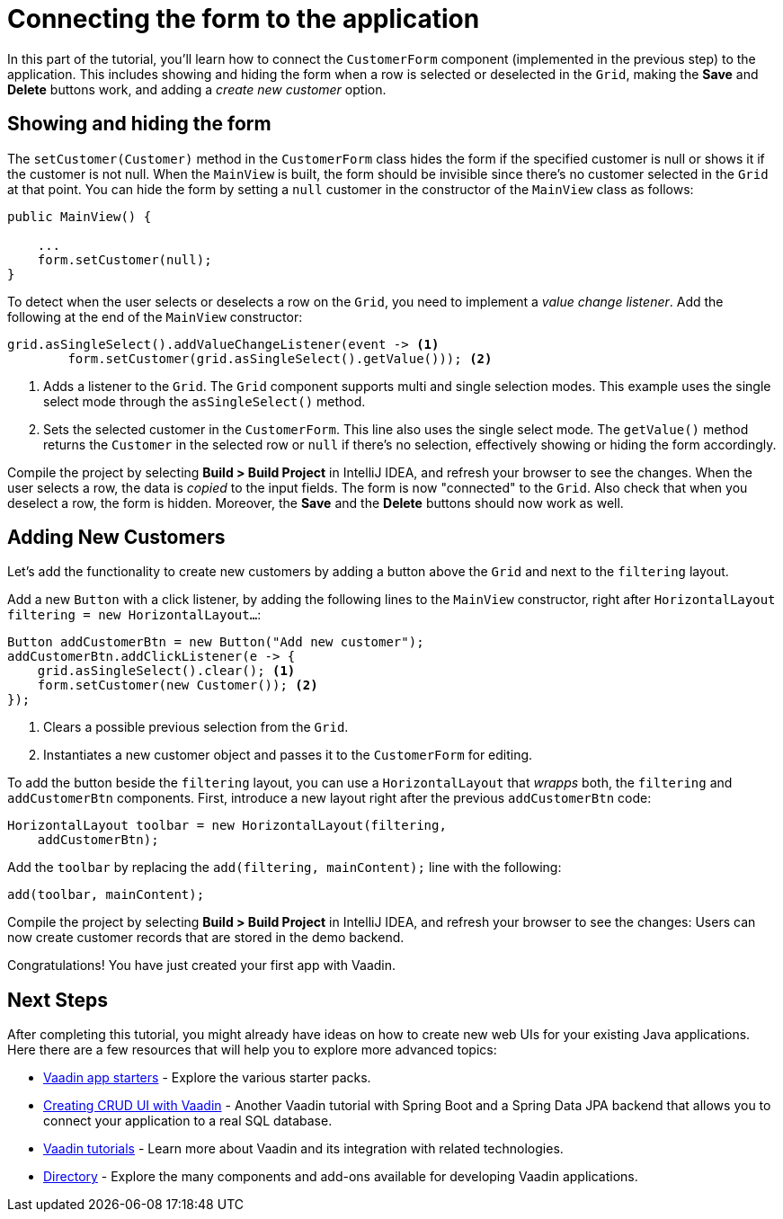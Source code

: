 [[flow.tutorial.form]]
= Connecting the form to the application

:title: Part 4 - Connecting the form to the application
:author: Vaadin
:description: Learn how connect a custom form to a main layout
:tags: Flow, Java
:imagesdir: ./images
:linkattrs:

In this part of the tutorial, you'll learn how to connect the `CustomerForm` component (implemented in the previous step) to the application. This includes showing and hiding the form when a row is selected or deselected in the `Grid`, making the *Save* and *Delete* buttons work, and adding a _create new customer_ option.

== Showing and hiding the form

The `setCustomer(Customer)` method in the `CustomerForm` class hides the form if the specified customer is null or shows it if the customer is not null. When the `MainView` is built, the form should be invisible since there's no customer selected in the `Grid` at that point. You can hide the form by setting a `null` customer in the constructor of the `MainView` class as follows:

[source,java]
----
public MainView() {

    ...
    form.setCustomer(null);
}
----

To detect when the user selects or deselects a row on the `Grid`, you need to implement a _value change listener_. Add the following at the end of the `MainView` constructor:

[source,java]
----
grid.asSingleSelect().addValueChangeListener(event -> <1>
        form.setCustomer(grid.asSingleSelect().getValue())); <2>
----
<1> Adds a listener to the `Grid`. The `Grid` component supports multi and single selection modes. This example uses the single select mode through the `asSingleSelect()` method.

<2> Sets the selected customer in the `CustomerForm`. This line also uses the single select mode. The `getValue()` method returns the `Customer` in the selected row or `null` if there's no selection, effectively showing or hiding the form accordingly.

Compile the project by selecting *Build > Build Project* in IntelliJ IDEA, and refresh your browser to see the changes. When the user selects a row, the data is _copied_ to the input fields. The form is now "connected" to the `Grid`. Also check that when you deselect a row, the form is hidden. Moreover, the *Save* and the *Delete* buttons should now work as well.

== Adding New Customers

Let's add the functionality to create new customers by adding a button above the `Grid` and next to the `filtering` layout.

Add a new `Button` with a click listener, by adding the following lines to the `MainView` constructor, right after `HorizontalLayout filtering = new HorizontalLayout...`:

[source,java]
----
Button addCustomerBtn = new Button("Add new customer");
addCustomerBtn.addClickListener(e -> {
    grid.asSingleSelect().clear(); <1>
    form.setCustomer(new Customer()); <2>
});
----
<1> Clears a possible previous selection from the `Grid`.

<2> Instantiates a new customer object and passes it to the `CustomerForm` for editing.

To add the button beside the `filtering` layout, you can use a `HorizontalLayout` that _wrapps_ both, the `filtering` and `addCustomerBtn` components. First, introduce a new layout right after the previous `addCustomerBtn` code:

[source,java]
----
HorizontalLayout toolbar = new HorizontalLayout(filtering,
    addCustomerBtn);
----

Add the `toolbar` by replacing the `add(filtering, mainContent);` line with the following:

[source,java]
----
add(toolbar, mainContent);
----

Compile the project by selecting *Build > Build Project* in IntelliJ IDEA, and refresh your browser to see the changes: Users can now create customer records that are stored in the demo backend.

Congratulations! You have just created your first app with Vaadin.

== Next Steps

After completing this tutorial, you might already have ideas on how to create new web UIs for your existing Java applications. Here there are a few resources that will help you to explore more advanced topics:

* https://vaadin.com/start#vaadin10[Vaadin app starters] - Explore the various starter packs.

* http://spring.io/guides/gs/crud-with-vaadin/[Creating CRUD UI with Vaadin] - Another Vaadin tutorial with Spring Boot and a Spring Data JPA backend that allows you to connect your application to a real SQL database.

* https://vaadin.com/tutorials[Vaadin tutorials] - Learn more about Vaadin and its integration with related technologies.

* http://vaadin.com/directory[Directory] - Explore the many components and add-ons available for developing Vaadin applications.
